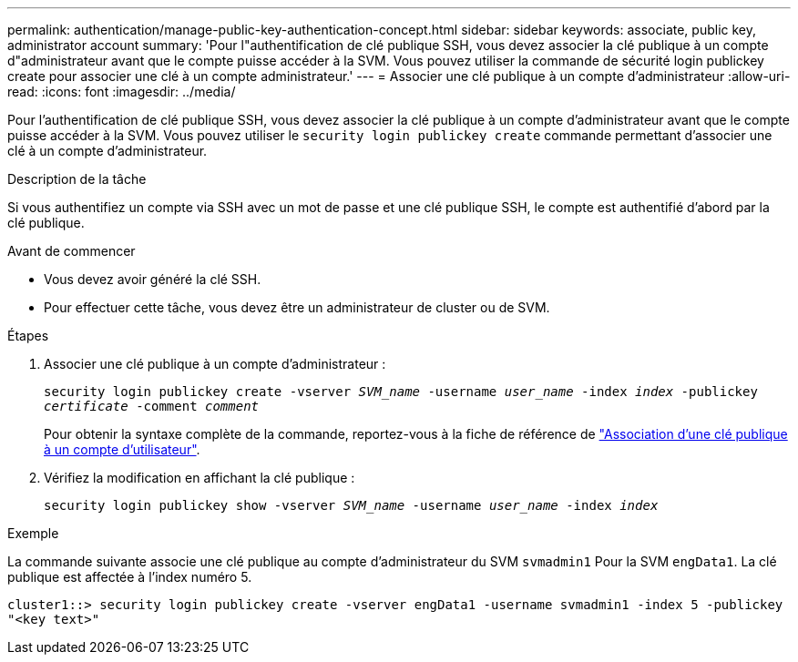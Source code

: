 ---
permalink: authentication/manage-public-key-authentication-concept.html 
sidebar: sidebar 
keywords: associate, public key, administrator account 
summary: 'Pour l"authentification de clé publique SSH, vous devez associer la clé publique à un compte d"administrateur avant que le compte puisse accéder à la SVM. Vous pouvez utiliser la commande de sécurité login publickey create pour associer une clé à un compte administrateur.' 
---
= Associer une clé publique à un compte d'administrateur
:allow-uri-read: 
:icons: font
:imagesdir: ../media/


[role="lead"]
Pour l'authentification de clé publique SSH, vous devez associer la clé publique à un compte d'administrateur avant que le compte puisse accéder à la SVM. Vous pouvez utiliser le `security login publickey create` commande permettant d'associer une clé à un compte d'administrateur.

.Description de la tâche
Si vous authentifiez un compte via SSH avec un mot de passe et une clé publique SSH, le compte est authentifié d'abord par la clé publique.

.Avant de commencer
* Vous devez avoir généré la clé SSH.
* Pour effectuer cette tâche, vous devez être un administrateur de cluster ou de SVM.


.Étapes
. Associer une clé publique à un compte d'administrateur :
+
`security login publickey create -vserver _SVM_name_ -username _user_name_ -index _index_ -publickey _certificate_ -comment _comment_`

+
Pour obtenir la syntaxe complète de la commande, reportez-vous à la fiche de référence de link:config-worksheets-reference.html["Association d'une clé publique à un compte d'utilisateur"^].

. Vérifiez la modification en affichant la clé publique :
+
`security login publickey show -vserver _SVM_name_ -username _user_name_ -index _index_`



.Exemple
La commande suivante associe une clé publique au compte d'administrateur du SVM `svmadmin1` Pour la SVM `engData1`. La clé publique est affectée à l'index numéro 5.

[listing]
----
cluster1::> security login publickey create -vserver engData1 -username svmadmin1 -index 5 -publickey
"<key text>"
----